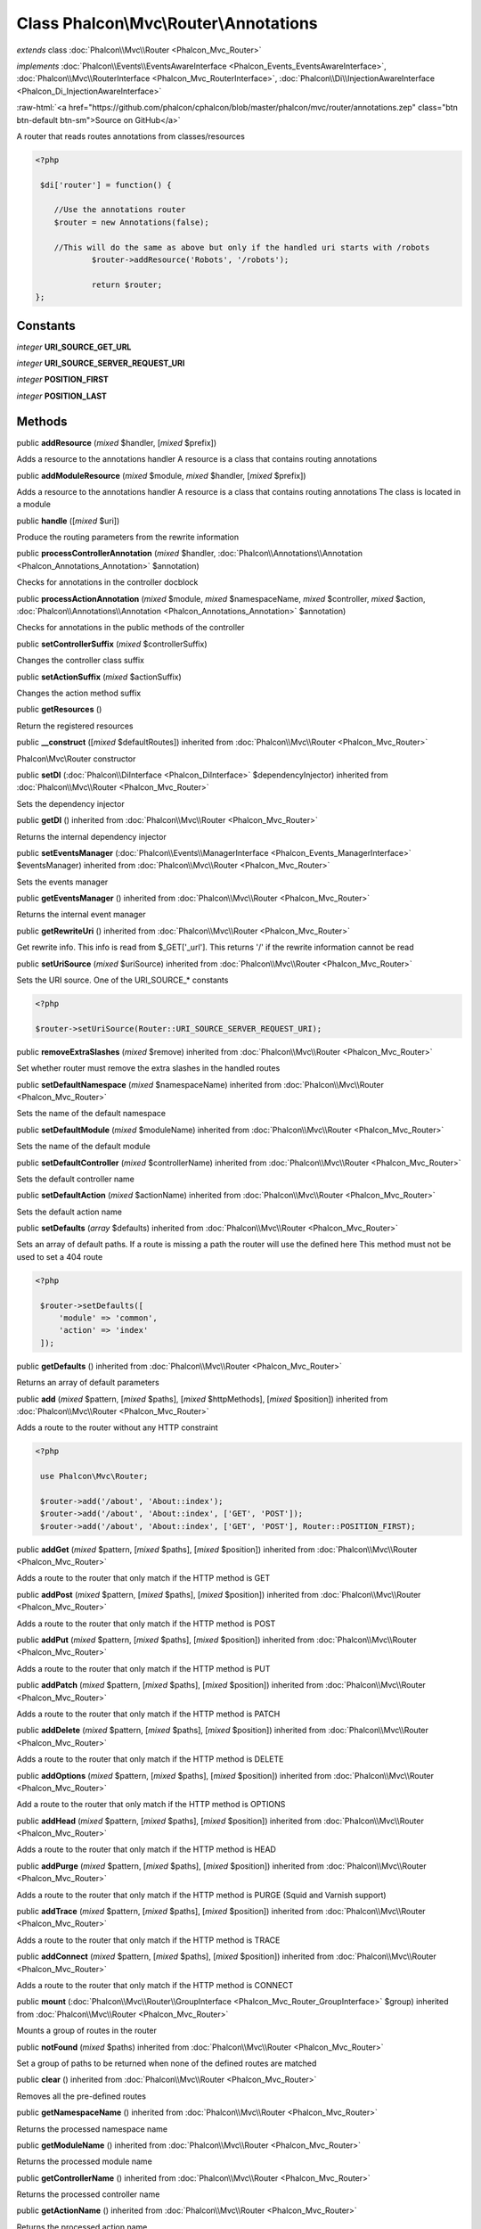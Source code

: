 Class **Phalcon\\Mvc\\Router\\Annotations**
===========================================

*extends* class :doc:`Phalcon\\Mvc\\Router <Phalcon_Mvc_Router>`

*implements* :doc:`Phalcon\\Events\\EventsAwareInterface <Phalcon_Events_EventsAwareInterface>`, :doc:`Phalcon\\Mvc\\RouterInterface <Phalcon_Mvc_RouterInterface>`, :doc:`Phalcon\\Di\\InjectionAwareInterface <Phalcon_Di_InjectionAwareInterface>`

.. role:: raw-html(raw)
   :format: html

:raw-html:`<a href="https://github.com/phalcon/cphalcon/blob/master/phalcon/mvc/router/annotations.zep" class="btn btn-default btn-sm">Source on GitHub</a>`

A router that reads routes annotations from classes/resources  

.. code-block:: php

    <?php

     $di['router'] = function() {
    
    	//Use the annotations router
    	$router = new Annotations(false);
    
    	//This will do the same as above but only if the handled uri starts with /robots
     		$router->addResource('Robots', '/robots');
    
     		return $router;
    };



Constants
---------

*integer* **URI_SOURCE_GET_URL**

*integer* **URI_SOURCE_SERVER_REQUEST_URI**

*integer* **POSITION_FIRST**

*integer* **POSITION_LAST**

Methods
-------

public  **addResource** (*mixed* $handler, [*mixed* $prefix])

Adds a resource to the annotations handler A resource is a class that contains routing annotations



public  **addModuleResource** (*mixed* $module, *mixed* $handler, [*mixed* $prefix])

Adds a resource to the annotations handler A resource is a class that contains routing annotations The class is located in a module



public  **handle** ([*mixed* $uri])

Produce the routing parameters from the rewrite information



public  **processControllerAnnotation** (*mixed* $handler, :doc:`Phalcon\\Annotations\\Annotation <Phalcon_Annotations_Annotation>` $annotation)

Checks for annotations in the controller docblock



public  **processActionAnnotation** (*mixed* $module, *mixed* $namespaceName, *mixed* $controller, *mixed* $action, :doc:`Phalcon\\Annotations\\Annotation <Phalcon_Annotations_Annotation>` $annotation)

Checks for annotations in the public methods of the controller



public  **setControllerSuffix** (*mixed* $controllerSuffix)

Changes the controller class suffix



public  **setActionSuffix** (*mixed* $actionSuffix)

Changes the action method suffix



public  **getResources** ()

Return the registered resources



public  **__construct** ([*mixed* $defaultRoutes]) inherited from :doc:`Phalcon\\Mvc\\Router <Phalcon_Mvc_Router>`

Phalcon\\Mvc\\Router constructor



public  **setDI** (:doc:`Phalcon\\DiInterface <Phalcon_DiInterface>` $dependencyInjector) inherited from :doc:`Phalcon\\Mvc\\Router <Phalcon_Mvc_Router>`

Sets the dependency injector



public  **getDI** () inherited from :doc:`Phalcon\\Mvc\\Router <Phalcon_Mvc_Router>`

Returns the internal dependency injector



public  **setEventsManager** (:doc:`Phalcon\\Events\\ManagerInterface <Phalcon_Events_ManagerInterface>` $eventsManager) inherited from :doc:`Phalcon\\Mvc\\Router <Phalcon_Mvc_Router>`

Sets the events manager



public  **getEventsManager** () inherited from :doc:`Phalcon\\Mvc\\Router <Phalcon_Mvc_Router>`

Returns the internal event manager



public  **getRewriteUri** () inherited from :doc:`Phalcon\\Mvc\\Router <Phalcon_Mvc_Router>`

Get rewrite info. This info is read from $_GET['_url']. This returns '/' if the rewrite information cannot be read



public  **setUriSource** (*mixed* $uriSource) inherited from :doc:`Phalcon\\Mvc\\Router <Phalcon_Mvc_Router>`

Sets the URI source. One of the URI_SOURCE_* constants 

.. code-block:: php

    <?php

    $router->setUriSource(Router::URI_SOURCE_SERVER_REQUEST_URI);




public  **removeExtraSlashes** (*mixed* $remove) inherited from :doc:`Phalcon\\Mvc\\Router <Phalcon_Mvc_Router>`

Set whether router must remove the extra slashes in the handled routes



public  **setDefaultNamespace** (*mixed* $namespaceName) inherited from :doc:`Phalcon\\Mvc\\Router <Phalcon_Mvc_Router>`

Sets the name of the default namespace



public  **setDefaultModule** (*mixed* $moduleName) inherited from :doc:`Phalcon\\Mvc\\Router <Phalcon_Mvc_Router>`

Sets the name of the default module



public  **setDefaultController** (*mixed* $controllerName) inherited from :doc:`Phalcon\\Mvc\\Router <Phalcon_Mvc_Router>`

Sets the default controller name



public  **setDefaultAction** (*mixed* $actionName) inherited from :doc:`Phalcon\\Mvc\\Router <Phalcon_Mvc_Router>`

Sets the default action name



public  **setDefaults** (*array* $defaults) inherited from :doc:`Phalcon\\Mvc\\Router <Phalcon_Mvc_Router>`

Sets an array of default paths. If a route is missing a path the router will use the defined here This method must not be used to set a 404 route 

.. code-block:: php

    <?php

     $router->setDefaults([
         'module' => 'common',
         'action' => 'index'
     ]);




public  **getDefaults** () inherited from :doc:`Phalcon\\Mvc\\Router <Phalcon_Mvc_Router>`

Returns an array of default parameters



public  **add** (*mixed* $pattern, [*mixed* $paths], [*mixed* $httpMethods], [*mixed* $position]) inherited from :doc:`Phalcon\\Mvc\\Router <Phalcon_Mvc_Router>`

Adds a route to the router without any HTTP constraint 

.. code-block:: php

    <?php

     use Phalcon\Mvc\Router;
    
     $router->add('/about', 'About::index');
     $router->add('/about', 'About::index', ['GET', 'POST']);
     $router->add('/about', 'About::index', ['GET', 'POST'], Router::POSITION_FIRST);




public  **addGet** (*mixed* $pattern, [*mixed* $paths], [*mixed* $position]) inherited from :doc:`Phalcon\\Mvc\\Router <Phalcon_Mvc_Router>`

Adds a route to the router that only match if the HTTP method is GET



public  **addPost** (*mixed* $pattern, [*mixed* $paths], [*mixed* $position]) inherited from :doc:`Phalcon\\Mvc\\Router <Phalcon_Mvc_Router>`

Adds a route to the router that only match if the HTTP method is POST



public  **addPut** (*mixed* $pattern, [*mixed* $paths], [*mixed* $position]) inherited from :doc:`Phalcon\\Mvc\\Router <Phalcon_Mvc_Router>`

Adds a route to the router that only match if the HTTP method is PUT



public  **addPatch** (*mixed* $pattern, [*mixed* $paths], [*mixed* $position]) inherited from :doc:`Phalcon\\Mvc\\Router <Phalcon_Mvc_Router>`

Adds a route to the router that only match if the HTTP method is PATCH



public  **addDelete** (*mixed* $pattern, [*mixed* $paths], [*mixed* $position]) inherited from :doc:`Phalcon\\Mvc\\Router <Phalcon_Mvc_Router>`

Adds a route to the router that only match if the HTTP method is DELETE



public  **addOptions** (*mixed* $pattern, [*mixed* $paths], [*mixed* $position]) inherited from :doc:`Phalcon\\Mvc\\Router <Phalcon_Mvc_Router>`

Add a route to the router that only match if the HTTP method is OPTIONS



public  **addHead** (*mixed* $pattern, [*mixed* $paths], [*mixed* $position]) inherited from :doc:`Phalcon\\Mvc\\Router <Phalcon_Mvc_Router>`

Adds a route to the router that only match if the HTTP method is HEAD



public  **addPurge** (*mixed* $pattern, [*mixed* $paths], [*mixed* $position]) inherited from :doc:`Phalcon\\Mvc\\Router <Phalcon_Mvc_Router>`

Adds a route to the router that only match if the HTTP method is PURGE (Squid and Varnish support)



public  **addTrace** (*mixed* $pattern, [*mixed* $paths], [*mixed* $position]) inherited from :doc:`Phalcon\\Mvc\\Router <Phalcon_Mvc_Router>`

Adds a route to the router that only match if the HTTP method is TRACE



public  **addConnect** (*mixed* $pattern, [*mixed* $paths], [*mixed* $position]) inherited from :doc:`Phalcon\\Mvc\\Router <Phalcon_Mvc_Router>`

Adds a route to the router that only match if the HTTP method is CONNECT



public  **mount** (:doc:`Phalcon\\Mvc\\Router\\GroupInterface <Phalcon_Mvc_Router_GroupInterface>` $group) inherited from :doc:`Phalcon\\Mvc\\Router <Phalcon_Mvc_Router>`

Mounts a group of routes in the router



public  **notFound** (*mixed* $paths) inherited from :doc:`Phalcon\\Mvc\\Router <Phalcon_Mvc_Router>`

Set a group of paths to be returned when none of the defined routes are matched



public  **clear** () inherited from :doc:`Phalcon\\Mvc\\Router <Phalcon_Mvc_Router>`

Removes all the pre-defined routes



public  **getNamespaceName** () inherited from :doc:`Phalcon\\Mvc\\Router <Phalcon_Mvc_Router>`

Returns the processed namespace name



public  **getModuleName** () inherited from :doc:`Phalcon\\Mvc\\Router <Phalcon_Mvc_Router>`

Returns the processed module name



public  **getControllerName** () inherited from :doc:`Phalcon\\Mvc\\Router <Phalcon_Mvc_Router>`

Returns the processed controller name



public  **getActionName** () inherited from :doc:`Phalcon\\Mvc\\Router <Phalcon_Mvc_Router>`

Returns the processed action name



public  **getParams** () inherited from :doc:`Phalcon\\Mvc\\Router <Phalcon_Mvc_Router>`

Returns the processed parameters



public  **getMatchedRoute** () inherited from :doc:`Phalcon\\Mvc\\Router <Phalcon_Mvc_Router>`

Returns the route that matches the handled URI



public  **getMatches** () inherited from :doc:`Phalcon\\Mvc\\Router <Phalcon_Mvc_Router>`

Returns the sub expressions in the regular expression matched



public  **wasMatched** () inherited from :doc:`Phalcon\\Mvc\\Router <Phalcon_Mvc_Router>`

Checks if the router matches any of the defined routes



public  **getRoutes** () inherited from :doc:`Phalcon\\Mvc\\Router <Phalcon_Mvc_Router>`

Returns all the routes defined in the router



public  **getRouteById** (*mixed* $id) inherited from :doc:`Phalcon\\Mvc\\Router <Phalcon_Mvc_Router>`

Returns a route object by its id



public  **getRouteByName** (*mixed* $name) inherited from :doc:`Phalcon\\Mvc\\Router <Phalcon_Mvc_Router>`

Returns a route object by its name



public  **isExactControllerName** () inherited from :doc:`Phalcon\\Mvc\\Router <Phalcon_Mvc_Router>`

Returns whether controller name should not be mangled



